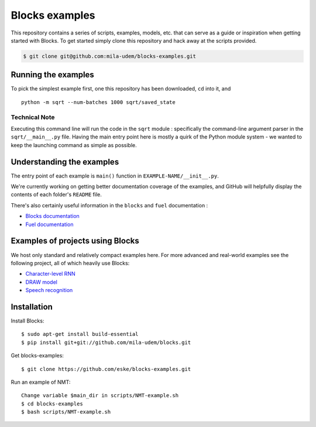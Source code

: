 Blocks examples
===============

This repository contains a series of scripts, examples, models, etc. that can
serve as a guide or inspiration when getting started with Blocks. To get started
simply clone this repository and hack away at the scripts provided.

.. code-block:: bash

   $ git clone git@github.com:mila-udem/blocks-examples.git


Running the examples
---------------------

To pick the simplest example first, one this repository has been downloaded, 
``cd`` into it, and ::

    python -m sqrt --num-batches 1000 sqrt/saved_state


Technical Note
................

Executing this command line will run the code in the ``sqrt`` 
module : specifically the command-line argument parser in 
the ``sqrt/__main__.py`` file.  Having the main entry point here is 
mostly a quirk of the Python module system - we wanted to keep the 
launching command as simple as possible.


Understanding the examples
---------------------------
The entry point of each example is ``main()`` function in ``EXAMPLE-NAME/__init__.py``.

We're currently working on getting better documentation coverage of the 
examples, and GitHub will helpfully display the contents of each 
folder's ``README`` file.

There's also certainly useful information in the ``blocks`` and ``fuel`` 
documentation :

* `Blocks documentation <http://blocks.readthedocs.org/>`_
* `Fuel documentation <http://fuel.readthedocs.org/>`_

Examples of projects using Blocks
---------------------------------
We host only standard and relatively compact examples here. For more
advanced and real-world examples see the following project, all of which heavily use 
Blocks:

* `Character-level RNN <https://github.com/johnarevalo/blocks-char-rnn>`_
* `DRAW model <https://github.com/jbornschein/draw>`_
* `Speech recognition <https://github.com/rizar/attention-lvcsr>`_


Installation
------------

Install Blocks::

    $ sudo apt-get install build-essential
    $ pip install git+git://github.com/mila-udem/blocks.git

Get blocks-examples::

    $ git clone https://github.com/eske/blocks-examples.git

Run an example of NMT::

    Change variable $main_dir in scripts/NMT-example.sh
    $ cd blocks-examples
    $ bash scripts/NMT-example.sh
